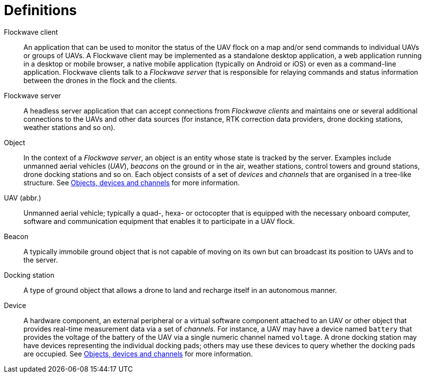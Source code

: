 = Definitions

Flockwave client::
An application that can be used to monitor the status of the UAV flock on a map
and/or send commands to individual UAVs or groups of UAVs. A Flockwave client
may be implemented as a standalone desktop application, a web application
running in a desktop or mobile browser, a native mobile application (typically
on Android or iOS) or even as a command-line application. Flockwave clients talk
to a _Flockwave server_ that is responsible for relaying commands and status
information between the drones in the flock and the clients.

Flockwave server::
A headless server application that can accept connections from _Flockwave
clients_ and maintains one or several additional connections to the UAVs and
other data sources (for instance, RTK correction data providers, drone
docking stations, weather stations and so on).

Object::
In the context of a _Flockwave server_, an object is an entity whose state is
tracked by the server. Examples include unmanned aerial vehicles (_UAV_),
_beacons_ on the ground or in the air, weather stations, control towers and
ground stations, drone docking stations and so on. Each object consists of a set
of _devices_ and _channels_ that are organised in a tree-like structure. See
xref:devices.adoc[Objects, devices and channels] for more information.

UAV (abbr.)::
Unmanned aerial vehicle; typically a quad-, hexa- or octocopter that is equipped
with the necessary onboard computer, software and communication equipment that
enables it to participate in a UAV flock.

Beacon::
A typically immobile ground object that is not capable of moving on its own but
can broadcast its position to UAVs and to the server.

Docking station::
A type of ground object that allows a drone to land and recharge itself in an
autonomous manner.

Device::
A hardware component, an external peripheral or a virtual software component
attached to an UAV or other object that provides real-time measurement data via
a set of _channels_. For instance, a UAV may have a device named `battery` that
provides the voltage of the battery of the UAV via a single numeric channel
named `voltage`. A drone docking station may have devices representing the
individual docking pads; others may use these devices to query whether the
docking pads are occupied. See xref:devices.adoc[Objects, devices and channels]
for more information.
